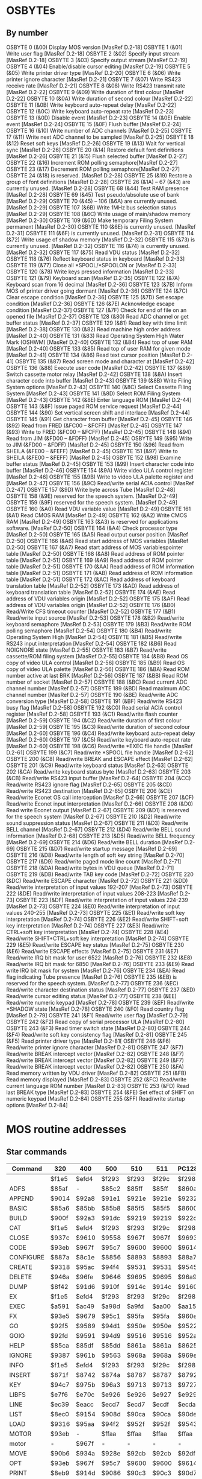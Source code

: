 * OSBYTEs

** By number

OSBYTE 0 (&00) Display MOS version [MasRef D.2-18]
OSBYTE 1 (&01) Write user flag [MasRef D.2-18]
OSBYTE 2 (&02) Specify input stream [MasRef D.2-18]
OSBYTE 3 (&03) Specify output stream [MasRef D.2-19]
OSBYTE 4 (&04) Enable/disable cursor editing [MasRef D.2-19]
OSBYTE 5 (&05) Write printer driver type [MasRef D.2-20]
OSBYTE 6 (&06) Write printer ignore character [MasRef D.2-21]
OSBYTE 7 (&07) Write RS423 receive rate [MasRef D.2-21]
OSBYTE 8 (&08) Write RS423 transmit rate [MasRef D.2-22]
OSBYTE 9 (&09) Write duration of first colour [MasRef D.2-22]
OSBYTE 10 (&0A) Write duration of second colour [MasRef D.2-22]
OSBYTE 11 (&0B) Write keyboard auto-repeat delay [MasRef D.2-22]
OSBYTE 12 (&0C) Write keyboard auto-repeat rate [MasRef D.2-23]
OSBYTE 13 (&0D) Disable event [MasRef D.2-23]
OSBYTE 14 (&0E) Enable event [MasRef D.2-24]
OSBYTE 15 (&0F) Flush buffer [MasRef D.2-24]
OSBYTE 16 (&10) Write number of ADC channels [MasRef D.2-25]
OSBYTE 17 (&11) Write next ADC channel to be sampled [MasRef D.2-25]
OSBYTE 18 (&12) Reset soft keys [MasRef D.2-26]
OSBYTE 19 (&13) Wait for vertical sync [MasRef D.2-26]
OSBYTE 20 (&14) Restore default font definitions [MasRef D.2-26]
OSBYTE 21 (&15) Flush selected buffer [MasRef D.2-27]
OSBYTE 22 (&16) Increment ROM polling semaphore[MasRef D.2-27]
OSBYTE 23 (&17) Decrement ROM polling semaphore[MasRef D.2-27]
OSBYTE 24 (&18) is reserved. [MasRef D.2-28]
OSBYTE 25 (&19) Restore a group of font definitions [MasRef D.2-28]
OSBYTE 26 (&1A) – 67 (&43) are currently unused. [MasRef D.2-28]
OSBYTE 68 (&44) Test RAM presence [MasRef D.2-28]
OSBYTE 69 (&45) Test pseudo/absolute use of bank [MasRef D.2-29]
OSBYTE 70 (&45) – 106 (&6A) are currently unused. [MasRef D.2-29]
OSBYTE 107 (&6B) Write 1MHz bus selection status [MasRef D.2-29]
OSBYTE 108 (&6C) Write usage of main/shadow memory [MasRef D.2-30]
OSBYTE 109 (&6D) Make temporary Filing System permanent [MasRef D.2-30]
OSBYTE 110 (&6E) is currently unused. [MasRef D.2-31]
OSBYTE 111 (&6F) is currently unused. [MasRef D.2-31]
OSBYTE 114 (&72) Write usage of shadow memory [MasRef D.2-32]
OSBYTE 115 (&73) is currently unused. [MasRef D.2-32]
OSBYTE 116 (&74) is currently unused. [MasRef D.2-32]
OSBYTE 117 (&75) Read VDU status [MasRef D.2-32]
OSBYTE 118 (&76) Reflect keyboard status in keyboard [MasRef D.2-33]
OSBYTE 119 (&77) Close all *SPOOL/*SPOOLON or [MasRef D.2-33]
OSBYTE 120 (&78) Write keys pressed information [MasRef D.2-33]
OSBYTE 121 (&79) Keyboard scan [MasRef D.2-35]
OSBYTE 122 (&7A) Keyboard scan from 16 decimal [MasRef D.2-36]
OSBYTE 123 (&7B) Inform MOS of printer driver going dormant [MasRef D.2-36]
OSBYTE 124 (&7C) Clear escape condition [MasRef D.2-36]
OSBYTE 125 (&7D) Set escape condition [MasRef D.2-36]
OSBYTE 126 (&7E) Acknowledge escape condition [MasRef D.2-37]
OSBYTE 127 (&7F) Check for end of file on an opened file [MasRef D.2-37]
OSBYTE 128 (&80) Read ADC channel or get buffer status [MasRef D.2-37]
OSBYTE 129 (&81) Read key with time limit [MasRef D.2-38]
OSBYTE 130 (&82) Read machine high order address [MasRef D.2-40]
OSBYTE 131 (&83) Read Operating System High Water Mark (OSHWM) [MasRef D.2-40]
OSBYTE 132 (&84) Read top of user RAM [MasRef D.2-40]
OSBYTE 133 (&85) Read top of user RAM for given mode [MasRef D.2-41]
OSBYTE 134 (&86) Read text cursor position [MasRef D.2-41]
OSBYTE 135 (&87) Read screen mode and character at [MasRef D.2-42]
OSBYTE 136 (&88) Execute user code [MasRef D.2-42]
OSBYTE 137 (&89) Switch cassette motor relay [MasRef D.2-42]
OSBYTE 138 (&8A) Insert character code into buffer [MasRef D.2-43]
OSBYTE 139 (&8B) Write Filing System options [MasRef D.2-43]
OSBYTE 140 (&8C) Select Cassette Filing System [MasRef D.2-43]
OSBYTE 141 (&8D) Select ROM Filing System [MasRef D.2-43]
OSBYTE 142 (&8E) Enter language ROM [MasRef D.2-44]
OSBYTE 143 (&8F) Issue paged ROM service request [MasRef D.2-44]
OSBYTE 144 (&90) Set vertical screen shift and interlace [MasRef D.2-44]
OSBYTE 145 (&91) Get character from buffer [MasRef D.2-45]
OSBYTE 146 (&92) Read from FRED (&FC00 – &FCFF) [MasRef D.2-45]
OSBYTE 147 (&93) Write to FRED (&FC00 – &FCFF) [MasRef D.2-45]
OSBYTE 148 (&94) Read from JIM (&FD00 – &FDFF) [MasRef D.2-45]
OSBYTE 149 (&95) Write to JIM (&FD00 – &FDFF) [MasRef D.2-45]
OSBYTE 150 (&96) Read from SHEILA (&FE00 – &FEFF) [MasRef D.2-45]
OSBYTE 151 (&97) Write to SHEILA (&FE00 – &FEFF) [MasRef D.2-45]
OSBYTE 152 (&98) Examine buffer status [MasRef D.2-45]
OSBYTE 153 (&99) Insert character code into buffer [MasRef D.2-46]
OSBYTE 154 (&9A) Write video ULA control register [MasRef D.2-46]
OSBYTE 155 (&9B) Write to video ULA palette register and [MasRef D.2-47]
OSBYTE 156 (&9C) Read/write serial ACIA control [MasRef D.2-47]
OSBYTE 157 (&9D) Write byte across Tube [MasRef D.2-48]
OSBYTE 158 (&9E) reserved for the speech system. [MasRef D.2-49]
OSBYTE 159 (&9F) reserved for the speech system. [MasRef D.2-49]
OSBYTE 160 (&A0) Read VDU variable value [MasRef D.2-49]
OSBYTE 161 (&A1) Read CMOS RAM [MasRef D.2-49]
OSBYTE 162 (&A2) Write CMOS RAM [MasRef D.2-49]
OSBYTE 163 (&A3) is reserved for applications software. [MasRef D.2-50]
OSBYTE 164 (&A4) Check processor type [MasRef D.2-50]
OSBYTE 165 (&A5) Read output cursor position [MasRef D.2-50]
OSBYTE 166 (&A6) Read start address of MOS variables [MasRef D.2-50]
OSBYTE 167 (&A7) Read start address of MOS variablespointer table  [MasRef D.2-50]
OSBYTE 168 (&A8) Read address of ROM pointer table [MasRef D.2-51]
OSBYTE 169 (&A9) Read address of ROM pointer table [MasRef D.2-51]
OSBYTE 170 (&AA) Read address of ROM information table [MasRef D.2-51]
OSBYTE 171 (&AB) Read address of ROM information table [MasRef D.2-51]
OSBYTE 172 (&AC) Read address of keyboard translation table [MasRef D.2-52]
OSBYTE 173 (&AD) Read address of keyboard translation table [MasRef D.2-52]
OSBYTE 174 (&AE) Read address of VDU variables origin [MasRef D.2-52]
OSBYTE 175 (&AF) Read address of VDU variables origin [MasRef D.2-52]
OSBYTE 176 (&B0) Read/Write CFS timeout counter [MasRef D.2-52]
OSBYTE 177 (&B1) Read/write input source [MasRef D.2-53]
OSBYTE 178 (&B2) Read/write keyboard semaphore [MasRef D.2-53]
OSBYTE 179 (&B3) Read/write ROM polling semaphore [MasRef D.2-54]
OSBYTE 180 (&B4) Read/write Operating System High [MasRef D.2-54]
OSBYTE 181 (&B5) Read/write RS243 input interpretation [MasRef D.2-54]
OSBYTE 182 (&B6) Read NOIGNORE state [MasRef D.2-55]
OSBYTE 183 (&B7) Read/write cassette/ROM filing system [MasRef D.2-55]
OSBYTE 184 (&B8) Read OS copy of video ULA control [MasRef D.2-56]
OSBYTE 185 (&B9) Read OS copy of video ULA palette [MasRef D.2-56]
OSBYTE 186 (&BA) Read ROM number active at last BRK [MasRef D.2-56]
OSBYTE 187 (&BB) Read ROM number of socket [MasRef D.2-57]
OSBYTE 188 (&BC) Read current ADC channel number [MasRef D.2-57]
OSBYTE 189 (&BD) Read maximum ADC channel number [MasRef D.2-57]
OSBYTE 190 (&BE) Read/write ADC conversion type [MasRef D.2-58]
OSBYTE 191 (&BF) Read/write RS423 busy flag [MasRef D.2-58]
OSBYTE 192 (&C0) Read serial ACIA control register [MasRef D.2-58]
OSBYTE 193 (&C1) Read/write flash counter [MasRef D.2-59]
OSBYTE 194 (&C2) Read/write duration of first colour [MasRef D.2-59]
OSBYTE 195 (&C3) Read/write duration of second colour [MasRef D.2-60]
OSBYTE 196 (&C4) Read/write keyboard auto-repeat delay [MasRef D.2-60]
OSBYTE 197 (&C5) Read/write keyboard auto-repeat rate [MasRef D.2-60]
OSBYTE 198 (&C6) Read/write *EXEC file handle [MasRef D.2-61]
OSBYTE 199 (&C7) Read/write *SPOOL file handle [MasRef D.2-62]
OSBYTE 200 (&C8) Read/write BREAK and ESCAPE effect [MasRef D.2-62]
OSBYTE 201 (&C9) Read/write keyboard status [MasRef D.2-63]
OSBYTE 202 (&CA) Read/write keyboard status byte [MasRef D.2-63]
OSBYTE 203 (&CB) Read/write RS423 input buffer [MasRef D.2-64]
OSBYTE 204 (&CC) Read/write RS423 ignore flag [MasRef D.2-65]
OSBYTE 205 (&CD) Read/write RS423 destination [MasRef D.2-65]
OSBYTE 206 (&CE) Read/write Econet OS call interception [MasRef D.2-66]
OSBYTE 207 (&CF) Read/write Econet input interpretation [MasRef D.2-66]
OSBYTE 208 (&D0) Read write Econet output [MasRef D.2-67]
OSBYTE 209 (&D1) is reserved for the speech system [MasRef D.2-67]
OSBYTE 210 (&D2) Read/write sound suppression status [MasRef D.2-67]
OSBYTE 211 (&D3) Read/write BELL channel [MasRef D.2-67]
OSBYTE 212 (&D4) Read/write BELL sound information [MasRef D.2-68]
OSBYTE 213 (&D5) Read/write BELL frequency [MasRef D.2-69]
OSBYTE 214 (&D6) Read/write BELL duration [MasRef D.2-69]
OSBYTE 215 (&D7) Read/write startup message [MasRef D.2-69]
OSBYTE 216 (&D8) Read/write length of soft key string [MasRef D.2-70]
OSBYTE 217 (&D9) Read/write paged mode line count [MasRef D.2-71]
OSBYTE 218 (&DA) Read/write bytes in VDU queue [MasRef D.2-71]
OSBYTE 219 (&DB) Read/write TAB key code [MasRef D.2-72]
OSBYTE 220 (&DC) Read/write ESCAPE character [MasRef D.2-72]
OSBYTE 221 (&DD) Read/write interpretation of input values 192-207 [MasRef D.2-73]
OSBYTE 222 (&DE) Read/write interpretation of input values 208-223 [MasRef D.2-73]
OSBYTE 223 (&DF) Read/write interpretation of input values 224-239 [MasRef D.2-73]
OSBYTE 224 (&E0) Read/write interpretation of input values 240-255 [MasRef D.2-73]
OSBYTE 225 (&E1) Read/write soft key interpretation [MasRef D.2-74]
OSBYTE 226 (&E2) Read/write SHIFT+soft key interpretation [MasRef D.2-74]
OSBYTE 227 (&E3) Read/write CTRL+soft key interpretation [MasRef D.2-74]
OSBYTE 228 (&E4) Read/write SHIFT+CTRL+soft key interpretation [MasRef D.2-74]
OSBYTE 229 (&E5) Read/write ESCAPE key status [MasRef D.2-75]
OSBYTE 230 (&E6) Read/write ESCAPE effects [MasRef D.2-75]
OSBYTE 231 (&E7) Read/write IRQ bit mask for user 6522 [MasRef D.2-76]
OSBYTE 232 (&E8) Read/write IRQ bit mask for 6850 [MasRef D.2-76]
OSBYTE 233 (&E9) Read write IRQ bit mask for system [MasRef D.2-76]
OSBYTE 234 (&EA) Read flag indicating Tube presence [MasRef D.2-76]
OSBYTE 235 (&EB) is reserved for the speech system. [MasRef D.2-77]
OSBYTE 236 (&EC) Read/write character destination status [MasRef D.2-77]
OSBYTE 237 (&ED) Read/write cursor editing status [MasRef D.2-77]
OSBYTE 238 (&EE) Read/write numeric keypad [MasRef D.2-78]
OSBYTE 239 (&EF) Read/write *SHADOW state [MasRef D.2-78]
OSBYTE 240 (&F0) Read country flag [MasRef D.2-79]
OSBYTE 241 (&F1) Read/write user flag [MasRef D.2-79]
OSBYTE 242 (&F2) Read copy of serial processor ULA [MasRef D.2-80]
OSBYTE 243 (&F3) Read timer switch state [MasRef D.2-80]
OSBYTE 244 (&F4) Read/write soft key consistency flag [MasRef D.2-81]
OSBYTE 245 (&F5) Read printer driver type [MasRef D.2-81[
OSBYTE 246 (&F6) Read/write printer ignore character [MasRef D.2-81]
OSBYTE 247 (&F7) Read/write BREAK intercept vector [MasRef D.2-82]
OSBYTE 248 (&F7) Read/write BREAK intercept vector [MasRef D.2-82]
OSBYTE 249 (&F7) Read/write BREAK intercept vector [MasRef D.2-82]
OSBYTE 250 (&FA) Read memory written by VDU driver [MasRef D.2-82]
OSBYTE 251 (&FB) Read memory displayed [MasRef D.2-83]
OSBYTE 252 (&FC) Read/write current language ROM number [MasRef D.2-83]
OSBYTE 253 (&FD) Read last BREAK type [MasRef D.2-83]
OSBYTE 254 (&FE) Set effect of SHIFT on numeric keypad [MasRef D.2-84]
OSBYTE 255 (&FF) Read/write startup options [MasRef D.2-84]

* MOS routine addresses
** Star commands

| Command   | 320   | 400   | 500   | 510   | 511   | PC128S |
|-----------+-------+-------+-------+-------+-------+--------|
|           | $f1e5 | $efd4 | $f293 | $f293 | $f29c | $f298  |
| ADFS      | $85af | -     | $85c2 | $85ff | $85ff | $860a  |
| APPEND    | $9014 | $92a8 | $91e1 | $921e | $921e | $9232  |
| BASIC     | $85a6 | $85bb | $85b8 | $85f5 | $85f5 | $8600  |
| BUILD     | $900f | $92a3 | $91dc | $9219 | $9219 | $922d  |
| CAT       | $f1e5 | $efd4 | $f293 | $f293 | $f29c | $f298  |
| CLOSE     | $937c | $9610 | $9558 | $967f | $967f | $9693  |
| CODE      | $93eb | $967f | $95c7 | $9600 | $9600 | $9614  |
| CONFIGURE | $887a | $8c1e | $8856 | $8893 | $8893 | $88a7  |
| CREATE    | $9318 | $95ac | $94f4 | $9531 | $9531 | $9545  |
| DELETE    | $946a | $96fe | $9646 | $9695 | $9695 | $96a9  |
| DUMP      | $8f42 | $91d6 | $910f | $914c | $914c | $9160  |
| EX        | $f1e5 | $efd4 | $f293 | $f293 | $f29c | $f298  |
| EXEC      | $a591 | $ac49 | $a98d | $a9fd | $aa00 | $aa15  |
| FX        | $93e5 | $9679 | $95c1 | $95fa | $95fa | $960e  |
| GO        | $92f5 | $9589 | $94d1 | $950e | $950e | $9522  |
| GOIO      | $92fd | $9591 | $94d9 | $9516 | $9516 | $952a  |
| HELP      | $85ca | $85df | $85dd | $861a | $861a | $8625  |
| IGNORE    | $9387 | $961b | $9563 | $968a | $968a | $969e  |
| INFO      | $f1e5 | $efd4 | $f293 | $f293 | $f29c | $f298  |
| INSERT    | $871f | $8742 | $874a | $8787 | $8787 | $8792  |
| KEY       | $94c7 | $975b | $96a3 | $9713 | $9713 | $9727  |
| LIBFS     | $e7f6 | $e70c | $e926 | $e926 | $e927 | $e929  |
| LINE      | $ec39 | $eacc | $ecd7 | $ecd7 | $ecdf | $ecda  |
| LIST      | $8ec0 | $9154 | $908d | $90ca | $90ca | $90de  |
| LOAD      | $9316 | $95aa | $94f2 | $952f | $952f | $9543  |
| MOTOR     | $93eb | -     | $ffaa | $ffaa | $ffaa | $ffaa  |
| motor     | -     | $967f | -     | -     | -     | -      |
| MOVE      | $90b6 | $934a | $928e | $92cb | $92cb | $92df  |
| OPT       | $93eb | $967f | $95c7 | $9600 | $9600 | $9614  |
| PRINT     | $8eb9 | $914d | $9086 | $90c3 | $90c3 | $90d7  |
| REMOVE    | $9371 | $9605 | $954d | $958a | $958a | $959e  |
| ROM       | $93eb | $967f | $95c7 | $9600 | $9600 | $9614  |
| ROMS      | $86a6 | $86bb | $86b9 | $86f6 | $86f6 | $8701  |
| RUN       | $f1e5 | $efd4 | $f293 | $f293 | $f29c | $f298  |
| SAVE      | $9318 | $95ac | $94f4 | $9531 | $9531 | $9545  |
| SHADOW    | $9466 | $96fa | $9642 | $9638 | $9638 | $964c  |
| SHOW      | $9488 | $971c | $9664 | $969e | $969e | $96b2  |
| SHUT      | $f373 | $f162 | $f43f | $f43f | $f451 | $f4aa  |
| SPOOL     | $9433 | $96c7 | $960f | $964c | $964c | $9660  |
| SPOOLON   | $9420 | $96b4 | $95fc | $9635 | $9635 | $9649  |
| SRDATA    | -     | $8849 | $8cad | $8cea | $8cea | $8cfe  |
| SRLOAD    | -     | $8977 | $8dca | $8e07 | $8e07 | $8e1b  |
| SRREAD    | -     | $8901 | $8d7f | $8dbc | $8dbc | $8dd0  |
| SRROM     | -     | $8849 | $8cad | $8cea | $8cea | $8cfe  |
| SRSAVE    | -     | $8977 | $8dca | $8e07 | $8e07 | $8e1b  |
| SRWRITE   | -     | $8901 | $8d7f | $8dbc | $8dbc | $8dd0  |
| STATUS    | $8895 | $8c35 | $8856 | $8893 | $8893 | $88a7  |
| TAPE      | $93eb | -     | $ffaa | $ffaa | $ffaa | $ffaa  |
| tape      | -     | $967f | -     | -     | -     | -      |
| TIME      | $8744 | $8767 | $876f | $87ac | $87ac | $87b7  |
| TV        | $93eb | $967f | $95c7 | $9600 | $9600 | $9614  |
| TYPE      | $8ecb | $915f | $9098 | $90d5 | $90d5 | $90e9  |
| UNPLUG    | $8722 | $8745 | $874d | $878a | $878a | $8795  |
| X         | $e7fd | $e713 | -     | -     | -     | -      |

** Vectors

| Vector | 320   | 400   | 500   | 510   | 511   | PC128S |
|--------+-------+-------+-------+-------+-------+--------|
| reset  | $64e3 | $74e3 | $86e3 | $86e3 | $87e3 | $89e3  |
| irq    | $9ee5 | $abe5 | $b7e5 | $b7e5 | $b8e5 | $bae5  |
